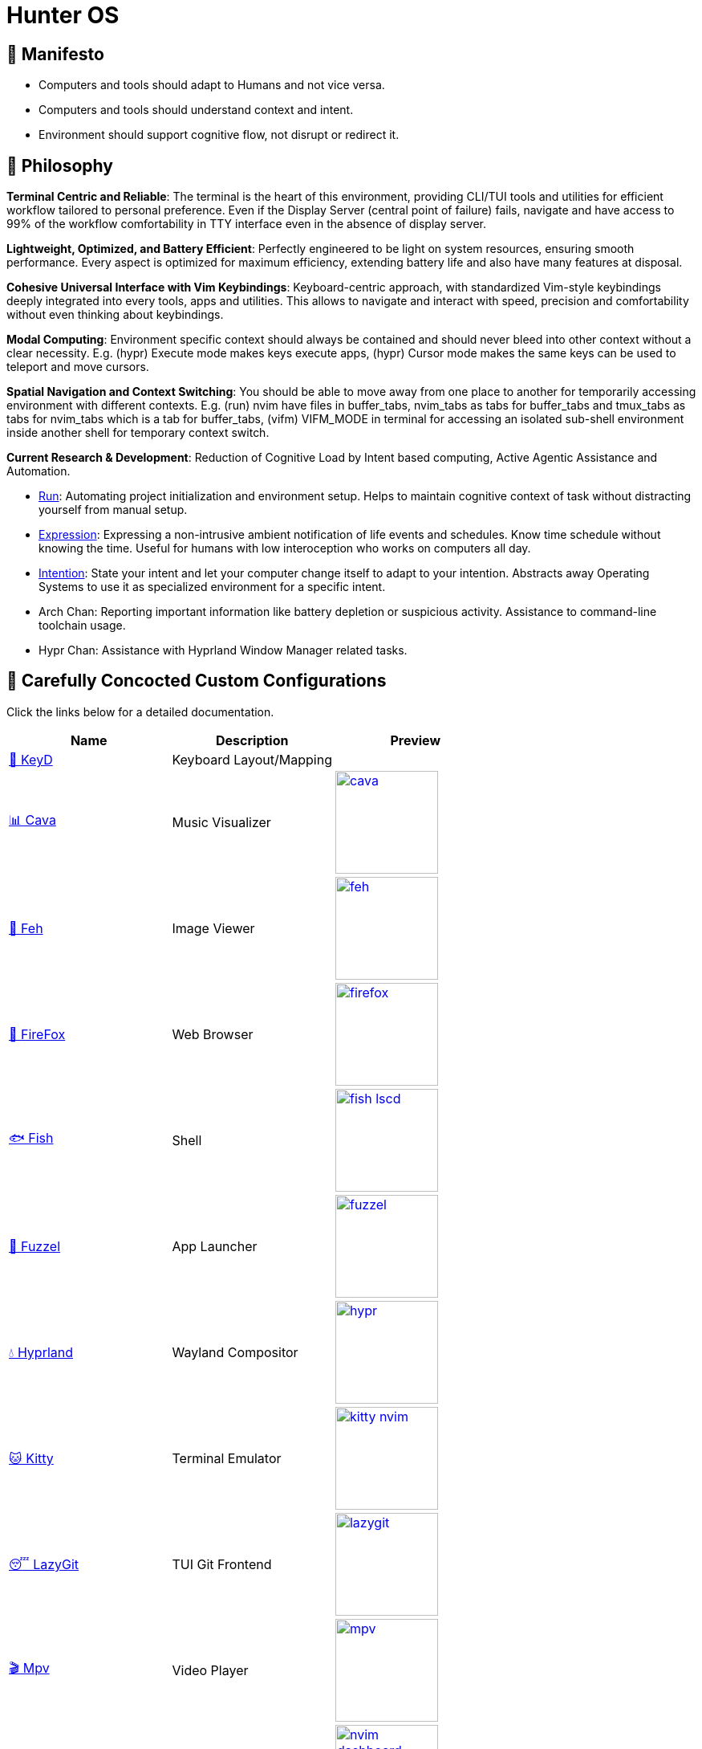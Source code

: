 = Hunter OS

ifdef::env-github[]
:tip-caption: :bulb:
:note-caption: :information_source:
:important-caption: :heavy_exclamation_mark:
:caution-caption: :fire:
:warning-caption: :warning:
endif::[]

== 📖 Manifesto

* Computers and tools should adapt to Humans and not vice versa.
* Computers and tools should understand context and intent.
* Environment should support cognitive flow, not disrupt or redirect it.

== 📜 Philosophy

*Terminal Centric and Reliable*: The terminal is the heart of this environment,
providing CLI/TUI tools and utilities for efficient workflow tailored to
personal preference. Even if the Display Server (central point of failure)
fails, navigate and have access to 99% of the workflow comfortability in TTY
interface even in the absence of display server.

*Lightweight, Optimized, and Battery Efficient*: Perfectly engineered to be
light on system resources, ensuring smooth performance. Every aspect is
optimized for maximum efficiency, extending battery life and also have many
features at disposal.

*Cohesive Universal Interface with Vim Keybindings*: Keyboard-centric approach,
with standardized Vim-style keybindings deeply integrated into every tools,
apps and utilities. This allows to navigate and interact with speed, precision
and comfortability without even thinking about keybindings.

*Modal Computing*: Environment specific context should always be contained and
should never bleed into other context without a clear necessity. E.g. (hypr)
Execute mode makes keys execute apps, (hypr) Cursor mode makes the same keys
can be used to teleport and move cursors.

*Spatial Navigation and Context Switching*: You should be able to move away
from one place to another for temporarily accessing environment with different
contexts. E.g. (run) nvim have files in buffer_tabs, nvim_tabs as tabs for
buffer_tabs and tmux_tabs as tabs for nvim_tabs which is a tab for buffer_tabs,
(vifm) VIFM_MODE in terminal for accessing an isolated sub-shell environment
inside another shell for temporary context switch.

*Current Research & Development*: Reduction of Cognitive Load by Intent based
computing, Active Agentic Assistance and Automation.

* link:https://github.com/MidHunterX/Project-Launcher[Run]: Automating project initialization and environment setup. Helps to maintain cognitive context of task without distracting yourself from manual setup.
* link:https://github.com/MidHunterX/Expression[Expression]: Expressing a non-intrusive ambient notification of life events and schedules. Know time schedule without knowing the time. Useful for humans with low interoception who works on computers all day.
* link:https://github.com/MidHunterX/Intention[Intention]: State your intent and let your computer change itself to adapt to your intention. Abstracts away Operating Systems to use it as specialized environment for a specific intent.
* Arch Chan: Reporting important information like battery depletion or suspicious activity. Assistance to command-line toolchain usage.
* Hypr Chan: Assistance with Hyprland Window Manager related tasks.

== 💼 Carefully Concocted Custom Configurations

Click the links below for a detailed documentation.

[%header,cols=3*]
|===
| Name | Description | Preview

| link:.config/keyd/[🎹 KeyD]
| Keyboard Layout/Mapping
|

| link:.config/cava/[📊 Cava]
| Music Visualizer
| image:.config/cava/.assets/cava.jpg[,128,link=.config/cava/]

| link:.config/feh/[🌄 Feh]
| Image Viewer
| image:.config/feh/.assets/feh.jpg[,128,link=.config/feh/]

| link:.mozilla/[🦊 FireFox]
| Web Browser
| image:.mozilla/assets/firefox.jpg[,128,link=.mozilla/]

| link:.config/fish/[🐟 Fish]
| Shell
| image:.config/fish/.assets/fish_lscd.jpg[,128,link=.config/fish/]

| link:.config/fuzzel/[📜 Fuzzel]
| App Launcher
| image:.config/fuzzel/.assets/fuzzel.jpg[,128,link=.config/fuzzel/]

| link:.config/hypr/[💧 Hyprland]
| Wayland Compositor
| image:.config/hypr/.assets/hypr.jpg[,128,link=.config/hypr/]

| link:.config/kitty/[🐱 Kitty]
| Terminal Emulator
| image:.config/kitty/.assets/kitty_nvim.jpg[,128,link=.config/kitty/]

| link:.config/lazygit/[😴 LazyGit]
| TUI Git Frontend
| image:.config/lazygit/.assets/lazygit.jpg[,128,link=.config/lazygit/]

| link:.config/mpv/[🎬 Mpv]
| Video Player
| image:.config/mpv/.assets/mpv.jpg[,128,link=.config/mpv/]

| link:https://github.com/MidHunterX/HunterX-PDE[📝 NeoVim]
| TUI Code Editor
| image:https://github.com/MidHunterX/NvME/blob/37a9ab0ee56159f744e670831e315ca085a7b218/img/nvim_dashboard.jpg[,128,link=https://github.com/MidHunterX/HunterX-PDE]

| link:Mid_Hunter/scripts/[⚙️ Scripts]
| Scripts
| image:Mid_Hunter/scripts/.assets/script_fetch.jpg[,128,link=Mid_Hunter/scripts/]

| link:.config/starship/[🚀 Starship]
| Shell Prompt Engine
| image:.config/starship/.assets/prompt.png[,128,link=.config/starship/]

| link:.config/tmux/[🍱 Tmux]
| Terminal Multiplexer
| image:.config/tmux/.assets/tmux.jpg[,128,link=.config/tmux/]

| link:.config/vifm/[📁 ViFM]
| File Manager
| image:.config/vifm/.assets/vifm.jpg[,128,link=.config/vifm/]

| link:.config/Code%20-%20OSS/User/[🆚 VSCode]
| GUI Code Editor
| image:.config/Code%20-%20OSS/User/.assets/code.jpg[,128,link=.config/Code%20-%20OSS/User/]

| link:.config/waybar/[🍫 WayBar]
| Status Bar
| image:.config/waybar/.assets/waybar.png[,128,link=.config/waybar/]

| link:.config/wlogout/[🌳 Wlogout]
| Logout Menu
| image:.config/wlogout/.assets/wlogout.jpg[,128,link=.config/wlogout/]

| link:.config/zathura/[📄 Zathura]
| PDF Frontend
| image:.config/zathura/.assets/zathura.jpg[,128,link=.config/zathura/]
|===

== 🍇 Directed Diagram Denoting Documented Dependencies

|===
| 🔴 | Required Dependency
| 🟡 | Optional Dependency
|===

[source,mermaid]
----
flowchart LR

subgraph XOSCRP Layer
  intention(<a href='https://github.com/MidHunterX/Intention'>Intention</a>)
  linux(Linux OS)
  windows(Windows OS)
  grub{GRUB Bootloader}
  keyd{{<a href='https://github.com/MidHunterX/Hunter-OS/tree/master/.config/keyd/'>KeyD</a>}}
end

intention --> grub --> linux & windows
linux & windows --> intention
keyd --> linux


subgraph Orchestration Layer
  hypr(<a href='https://github.com/MidHunterX/Hunter-OS/tree/master/.config/hypr'>Hyprland</a>)
  run(<a href='https://github.com/MidHunterX/Project-Launcher'>Project Launcher</a>)
  expression(<a href='https://github.com/MidHunterX/Expression'>Expression</a>)
  swww{{🔴 swww}}
end

linux ==> hypr


vifm(<a href='https://github.com/MidHunterX/Hunter-OS/tree/master/.config/vifm'>VIFM</a>)
ls{{🟡 lsd / ls}}
cat{{🟡 bat / cat}}
find{{🟡 fd / find}}
grep{{🟡 ripgrep / grep}}
exif{{🟡 exiv2}}
tmux{{🔴 tmux}}
syntax{{🔴 highlight}}
nvim(<a href='https://github.com/MidHunterX/HunterX-PDE'>NeoVim</a>)
kitty(<a href='https://github.com/MidHunterX/Hunter-OS/tree/master/.config/kitty/'>Kitty</a>)
fish(<a href='https://github.com/MidHunterX/Hunter-OS/tree/master/.config/fish/'>Fish Shell</a>)
vos(VOS)
cd{{🟡 zoxide / cd}}
volume{{🔴 pamixer}}
brs(BRS)
brillo{{🔴 brillo}}
waybar(<a href='https://github.com/MidHunterX/Hunter-OS/tree/master/.config/waybar/'>Waybar</a>)
nf(Nerd Font)
fzf{{🔴 fzf}}
git{{🟡 git / lazygit}}
prompt(<a href='https://github.com/MidHunterX/Hunter-OS/tree/master/.config/starship/'>Starship Prompt</a>)

hypr --> kitty & expression
expression --> swww
hypr <--> swww & waybar
run --> tmux & nvim

kitty --> nvim & fish
fish --> ls & vifm & nvim & cd & git & vos & brs & cat & find & prompt
cd --> ls --> nf
prompt & fish --> subshell[[VIFM_MODE]] --> vifm
vifm --> ls & exif & syntax & nf & fzf & find
nvim <--> vifm
nvim --> nf & find & git & grep & kitty
waybar --> volume & brillo & nf
vos --> volume
brs --> brillo
----

== 📦 Preeminently Preferred Primary Packages

Click the following categories to toggle the list of packages in that category.

.🐧 Linux System
[%collapsible]
====
[discrete]
=== 🐧 Linux System
[%header]
|===
| Package Name   | Description                                     | Src
| base           | Base Arch Installation                          | pacman
| base-devel     | Basic tools to build Arch Linux packages        | pacman
| linux          | The Linux kernel and modules                    | pacman
| linux-firmware | Firmware files for Linux                        | pacman
| linux-headers  | Headers and scripts for building modules        | pacman
| pacman-contrib | Scripts and tools for pacman systems (paccache) | pacman
|===
====

.👢 Boot
[%collapsible]
====
[discrete]
=== 👢 Boot
[%header]
|===
| Package Name    | Description                             | Src
| dosfstools      | DOS Filesystem Utilities                | pacman
| efibootmgr      | Utility to modify the EFI Boot Manager  | pacman
| grub            | GNU GRand Unified Bootloader            | pacman
| ntfs-3g         | NTFS filesystem driver and utilities    | pacman
| os-prober       | Utility to detect other OSes            | pacman
| plymouth        | Graphical boot splash screen            | pacman
| cantarell-fonts | Humanist sans serif font (for plymouth) | pacman
|===
====

.💾 Hardware
[%collapsible]
====
[discrete]
=== 💾 Hardware
[%header]
|===
| Package Name | Description                                    | Src
| acpi         | Client for battery, power and thermal readings | pacman
| acpi_call    | Kernel module call ACPI (/proc/acpi/call)      | pacman
| acpid        | Daemon for ACPI power management events        | pacman
| amd-ucode    | Microcode update image for AMD CPUs            | pacman
| amdvlk       | AMD's standalone Vulkan driver                 | pacman
| mesa-utils   | Essential Utilities for Open-source OpenGL     | pacman
|===
====

.📦 Development
[%collapsible]
====
[discrete]
=== 📦 Development
[%header]
|===
| Package Name  | Description                  | Src
| git           | Version control system       | pacman
| lazygit       | TUI for Git                  | pacman
| git-delta     | Git Syntax Highlighted Pager | pacman
| meson         | Nice build system            | pacman
| nodejs        | Node Java Script Runtime Env | pacman
| npm           | Node JS package manager      | pacman
| python        | Python Interpreter           | pacman
| sqlitebrowser | DB Browser for SQLite        | pacman
|===
====

.⚙️ Utilities
[%collapsible]
====
[discrete]
=== ⚙️ Utilities
[%header]
|===
| Package Name      | Description                           | Src
| sudo              | Run commands as root                  | pacman
| bat               | cat with syntax highlighting          | pacman
| zoxide            | Better alternative to cd command      | pacman
| dust              | Disk usage analyzer (static)          | pacman
| ncdu              | Disk space cleaner (interactive)      | pacman
| exiv2             | Image EXIF Manipulation Tool          | pacman
| fd                | Faster alternative to find command    | pacman
| ffmpegthumbnailer | Video Thumbnailer                     | pacman
| fzf               | Fuzzy Finder Utility                  | pacman
| highlight         | Syntax Highlighter                    | pacman
| jq                | CLI JSON Processor                    | pacman
| libqalculate      | CLI NLP Calculator                    | pacman
| lsd               | ls with Nerd Font support             | pacman
| man-db            | Utility for reading man pages         | pacman
| poppler           | PDF Rendering Engine                  | pacman
| ripgrep           | Text Search Tool                      | pacman
| speech-dispatcher | Speech Synthesis (spd-say)            | pacman
| xsv               | CLI CSV Processor                     | pacman
| fastfetch         | Fetch System Information              | pacman
| onefetch          | Fetch Git Project Information         | aur
| brillo            | Brightness based on human perception  | aur
| tgpt              | CLI AI Chat without API keys          | aur
| wl-kbptr          | Cursor Modal Keyboard Driven Pointer  | aur
| wlrctl            | Cursor Control Utility                | aur
|===
====

.📷 Audio, Video and Image
[%collapsible]
====
[discrete]
=== 📢 Audio
[%header]
|===
| Package Name    | Description                                     | Src
| pamixer         | CLI Volume Control Tool                         | pacman
| pavucontrol     | GUI Volume Control Tool                         | pacman
| pipewire        | Audio and Video streaming server                | pacman
| pipewire-pulse  | A/V router & processor - PulseAudio replacement | pacman
| wireplumber     | PipeWire session/policy manager - wpctl         | pacman
| easyeffects     | Loudness Equalization                           | pacman
| lsp-plugins-lv2 | easyeffects: equalizer, compressor, loudness    | pacman
| calf            | easyeffects: limiter, exciter, bass enhancer    | pacman
| cava            | Cross Platform Audio Visualizer                 | aur
|===

[discrete]
=== 🎬 Video
[%header]
|===
| Package Name | Description                                        | Src
| ffmpeg       | Super advanced library for handling Audio / Video  | pacman
| handbrake    | GUI Video Transcoder                               | pacman
| mpv          | Video Player - Minimal and integrates well with WM | pacman
| yt-dlp       | Video Downloader                                   | pacman
|===

[discrete]
=== 🌄 Image
[%header]
|===
| Package Name | Description                          | Src
| feh          | Image Viewer - Super light weight    | pacman
| nomacs       | Image Viewer - Touch screen friendly | aur
|===
====

.🌐 Network and Security
[%collapsible]
====
[discrete]
=== 🌐 Network and Security
[%header]
|===
| Package Name              | Description                        | Src
| android-file-transfer     | Mount Android Device               | pacman
| blueman                   | GUI Bluetooth Manager              | pacman
| bluez                     | Bluetooth Protocol Daemon          | pacman
| bluez-utils               | Bluetooth Utilities - bluetoothctl | pacman
| curlftpfs                 | FUSE mount ftp sites               | pacman
| termscp                   | TUI client for SCP, FTP, Kube, S3  | pacman
| dhcpcd                    | DHCP Client Daemon                 | pacman
| firefox-developer-edition | Internet Browser                   | pacman
| keepassxc                 | Password Manager                   | pacman
| networkmanager            | CLI Network Manager - nmcli, nmtui | pacman
| openssh                   | SSH protocol implementation        | pacman
| torbrowser-launcher       | Anonnymous Onion Browser           | pacman
| transmission-gtk          | GUI Torrent Client                 | pacman
| wpa_supplicant            | WLAN Daemon                        | pacman
|===

[discrete]
==== FUSE Mounted FTP File Transfer Issue
When using `curlftpfs` to FUSE mount and copy files over FTP, there's a common issue with not being able to copy over file names/paths containing spaces because of how the FTP protocol and the FUSE layer handle escaping (files should be URL-encoded). As a workaround you can:
* Just rename the file before copying
* Use `termscp` but you'll have to use their TUI interface instead of direct filesystem access.

====

.🌲 Desktop
[%collapsible]
====
[discrete]
=== 🌲 Desktop
[%header]
|===
| Package Name                | Description                  | Src
| libnotify                   | Notification library         | pacman
| dunst                       | Notification Daemon          | pacman
| fuzzel                      | Wayland App Launcher         | pacman
| hyprland                    | Wayland compositor           | pacman
| xdg-desktop-portal-hyprland | Desktop Integration Portal   | pacman
| swayidle                    | Wayland Idle Manager         | pacman
| waybar                      | Wayland Status Bar           | pacman
| wl-clipboard                | wl-copy + wl-paste           | pacman
| wtype                       | Wayland Keystrokes Emulation | pacman
| wf-recorder                 | Wayland Screen Recorder      | aur
| keyd                        | Key Remapping Daemon         | aur
| swww                        | Wayland Wallpaper Daemon     | aur
| wlogout                     | Logout Screen                | aur
|===
NOTE: wl-screenrec might be optimized, fast, efficient and Lightweight but it doesn't work in battery saver mode unlike wf-recorder.

WARNING: xdg-desktop-portal-hyprland enables features like screen sharing. There is a bug when the display is rotated, screen sharing shows it as default landscape mode. This is because `SPA_META_VideoTransform` is not present in the buffer metadata for **PipeWire streams**. This is what many apps, including browsers use to determine if and how the captured image needs to be rotated and Browser WebRTC doesn't support the SPA_META_VideoTransform metadata as well. This issue can be tracked here: https://github.com/hyprwm/xdg-desktop-portal-hyprland/issues/292[issue 292] and in WebRTC: https://issues.webrtc.org/issues/42226058[issue 42226058]. Have to wait until WebRTC fixes it.
====

.💻 2-in-1 Laptop Specific
[%collapsible]
====
[discrete]
=== 💻 2-in-1 Laptop Specific
[%header]
|===
| Package Name             | Description                            | Src
| iio-sensor-proxy         | Accelerometer Sensor Driver            | pacman
| tlp                      | Laptop Power Optimization              | pacman
| auto-cpufreq             | Dynamic CPU Clock Cycle Frequency      | aur
| detect-tablet-mode-git   | Tablet mode scripts - watch_tablet     | aur
| iio-hyprland-git         | Set Hyprland Orientation automatically | aur
| yoga-usage-mode-dkms-git | ACPI driver for Tablet mode detection  | aur
|===
====

.📄 Document viewers and editors
[%collapsible]
====
[discrete]
=== 📄 Document viewers and editors
[%header]
|===
| Package Name        | Description                 | Src
| neovim              | Text Editor                 | pacman
| code                | Open Source build of VSCode | pacman
| obsidian            | MarkDown Note taker         | pacman
| pdfarranger         | PDF Page Arranger           | pacman
| xournalpp           | PDF Annotation / Drawing    | pacman
| zathura             | PDF Graphical Viewer        | pacman
| zathura-pdf-poppler | Zathura Poppler Backend     | pacman
|===
====

.📁 Archivers and File Manager
[%collapsible]
====
[discrete]
=== 📁 Archivers and File Manager
[%header]
|===
| Package Name | Description          | Src
| fuse-zip     | FUSE mount zip files | pacman
| nemo         | GUI File Manager     | pacman
| p7zip        | CLI 7 Zip Archiver   | pacman
| unzip        | Unzip .zip archives  | pacman
| vifm         | TUI File Manager     | pacman
| docx2txt     | View .docx files     | pacman
| odt2txt      | View .odt files      | pacman
|===
====

.📊 System Monitors and Managers
[%collapsible]
====
[discrete]
=== 📊 System Monitors and Managers
[%header]
|===
| Package Name | Description           | Src
| nvtop        | GPU process monitor   | pacman
| powertop     | Battery usage monitor | pacman
| htim         | CPU process monitor   | aur
|===
====

.🖥️ Terminal
[%collapsible]
====
[discrete]
=== 🖥️ Terminal
[%header]
|===
| Package Name | Description                        | Src
| fish         | Modern Shell used as a Commandline | pacman
| kitty        | best of all terminals out there    | pacman
| starship     | Cross Platform Prompt              | pacman
| tmux         | Terminal Multiplexer               | pacman
|===
====

.🖋️ Fonts
[%collapsible]
====
[discrete]
=== 🖋️ Fonts
[%header]
|===
| Package Name            | Description                     | Src
| fontconfig              | Font Configuration              | pacman
| noto-fonts              | Google Font for Unicode Support | pacman
| noto-fonts-cjk          | Google Font for Unicode Support | pacman
| ttf-jetbrains-mono-nerd | Nerd Font Icons patch           | pacman
|===

[discrete]
=== 😀 Emojis
With no emoji fonts installed, all of the emojis should look like boxes.
Install any one of the following to use systemwide:

[%header]
|===
| Package Name     | Description         | Src
| noto-fonts-emoji | Emoji by Google     | pacman
| ttf-joypixels    | High quality emojis | pacman
| ttf-twemoji      | Emoji by Twitter    | yay
|===

* noto-fonts-emoji emojis are easily distinguishable from each other when font size is small; like on terminals. Uses COLRv1.
* ttf-twemoji is perfect for bigger font size. Perfect for Web Browsers.
* ttf-joypixels has that premium feel. Search it up.

My Recommendation: Install `ttf-joypixels` and `noto-fonts-emoji`

* On every GUI apps, high quality ttf-joypixels is used.
* On Kitty terminal, it will fallback to using noto-fonts-emoji.

.To make ttf-twemoji take precedence over noto-fonts-emoji on GUI:
[source,bash]
----
sudo ln -s /usr/share/fontconfig/conf.avail/75-twemoji.conf /etc/fonts/conf.d/
----
====

.🥃 Screenshot
[%collapsible]
====
[discrete]
=== 🥃 Screenshot
[%header]
|===
| Package Name       | Description                    | Src
| grim               | Screenshot Utility for Wayland | pacman
| slurp              | Region Selector for Wayland    | pacman
| tesseract          | OCR Utility                    | pacman
| tesseract-data-eng | Tesseract OCR Data English     | pacman
| tesseract-data-mal | Tesseract OCR Data Malayalam   | pacman
|===
====

=== 🚙 Extra Utility Tools

==== Yay - Yet Another Yogurt AUR Helper
[source,bash]
----
sudo pacman -S --needed git base-devel
git clone https://aur.archlinux.org/yay-bin.git
cd yay-bin
makepkg -si
----

== 🛎️ Sustained System Services

[%header]
|===
| Service                | Description
| NetworkManager.service | Network connection manager
| dhcpcd.service         | DHCP/ IPv4LL/ IPv6RA/ DHCPv6 client
| https://github.com/MidHunterX/Hunter-OS/tree/master/.config/keyd/[keyd.service]
| A key remapping daemon for linux
|===

== 💽 Core Computational Configurations

=== GRUB Bootloader
image:.config/GRUB/.assets/cyberexs.jpg[]
[source,bash]
----
sudo cp -R ~/.config/GRUB/CyberEXS /boot/grub/themes
sudoedit /etc/default/grub
sudo grub-mkconfig -o /boot/grub/grub.cfg
----
.📝 /etc/default/grub [add]
[source,bash]
----
GRUB_THEME=/boot/grub/themes/CyberEXS/theme.txt
----
.📝 /etc/default/grub [replace]
[source,bash]
----
GRUB_TIMEOUT=1
# Setting "splash" for boot splash screen with plymouth
GRUB_CMDLINE_LINUX_DEFAULT="loglevel=3 quiet splash"
# Read other EFI with os-prober
GRUB_DISABLE_OS_PROBER=false
----

=== Plymouth Splash Screen
image:./.config/PLYMOUTH/.assets/cuts_alt.gif[]
[source,bash]
----
sudo cp -R ~/.config/PLYMOUTH/cuts_alt /usr/share/plymouth/themes
sudo plymouth-set-default-theme -R cuts_alt
----

NOTE: The splash screen included here is one from the 80+ plymouth splash screens from https://github.com/adi1090x/plymouth-themes[adi1090x/plymouth-themes].

=== Usergroups

List all available groups that you can assign:
[source,bash]
----
cat /etc/group
----

[source,bash]
----
sudo usermod -G wheel,audio,video,power,input,storage midhunter
----
[%header]
|===
| Group   | Purpose
| wheel   | Grants sudo privileges
| audio   | Access to audio devices
| video   | Access to GPU and hardware acceleration.
| power   | Control power states (suspend, reboot, etc.)
| input   | Access to input devices
| storage | Raw access to storage devices
|===

Verify currently active groups:
[source,bash]
----
groups midhunter
----

=== KeyD Setup
[source,bash]
----
sudo ln -s ~/.config/keyd/default.conf /etc/keyd/default.conf
systemctl enable keyd.service
systemctl start keyd.service
----

=== Sudoers
[source,bash]
----
sudoedit /etc/sudoers
----
.📝 /etc/sudoers [add]
[source,bash]
----
# Sudo Stuff
Defaults timestamp_type=global      # Activate Sudo across terminals
Defaults timestamp_timeout = 10     # Activate Sudo for 10 minutes
Defaults passwd_timeout = 5         # Sudo prompt timeout after 5 minutes
# Login Stuff
Defaults insults                    # Incorrect Password Easteregg
Defaults pwfeedback                 # Visible Password Feedback
----

=== Skip Username
[source,bash]
----
sudo mkdir -p /etc/systemd/system/getty@tty1.service.d/
sudo touch /etc/systemd/system/getty@tty1.service.d/skip-username.conf
sudoedit /etc/systemd/system/getty@tty1.service.d/skip-username.conf
----
.📝 /etc/systemd/system/getty@tty1.service.d/skip-username.conf [add]
[source,bash]
----
[Service]
ExecStart=
ExecStart=-/sbin/agetty -o '-p -- midhunter' --noclear --skip-login - $TERM
----

or use this line if you want to **auto login** to a specific user on TTY1

.📝 /etc/systemd/system/getty@tty1.service.d/skip-username.conf [add]
[source,bash]
----
[Service]
ExecStart=
ExecStart=-/sbin/agetty --noissue --autologin 'midhunter' - $TERM
----

=== Colorful Pacman
[source,bash]
----
sudoedit /etc/pacman.conf
----
.📝 /etc/pacman.conf [add]
[source,bash]
----
ParallelDownloads = 5
Color
ILoveCandy
----

= Personal Notes

== 🗒️ Partition Sizes
[%header]
|===
| Partition   | Recommended Size | Max Used
| /           | > 50G            | 45G
| /boot       | = 256M           | 230M
| /tmp (swap) | = 4G             | 200M
| /home       | > 128G           | 40G
|===

== 🤫 SSH

Create separate SSH keys for separate stuff.

[source,bash]
----
ssh-keygen -t ed25519 -f ~/.ssh/id_ed25519          # Personal Key
ssh-keygen -t ed25519 -f ~/.ssh/id_ed25519_company  # Work Key
----

=== Work-Life Separation (Multiple GitHub Accounts)

.📝 $HOME/.ssh/config
[source,config]
----
Host github.com
  IdentityFile ~/.ssh/id_ed25519
  IdentitiesOnly yes

Host github-company
  IdentityFile ~/.ssh/id_ed25519_company
  IdentitiesOnly yes
----

.📝 $HOME/.gitconfig-company
[source,config]
----
[url "git@github-company:"]
  insteadOf = git@github.com:
  insteadOf = https://github.com/
----

.📝 $HOME/.gitconfig
[source,config]
----
[includeIf "gitdir:~/projects/work/"]
  path = ~/.gitconfig-company
----

- `~/projects/personal/` → personal account
- `~/projects/work/` → work account

Now you just clone normally. Git and SSH handle the rest. No more manual switching, no more mistakes.
